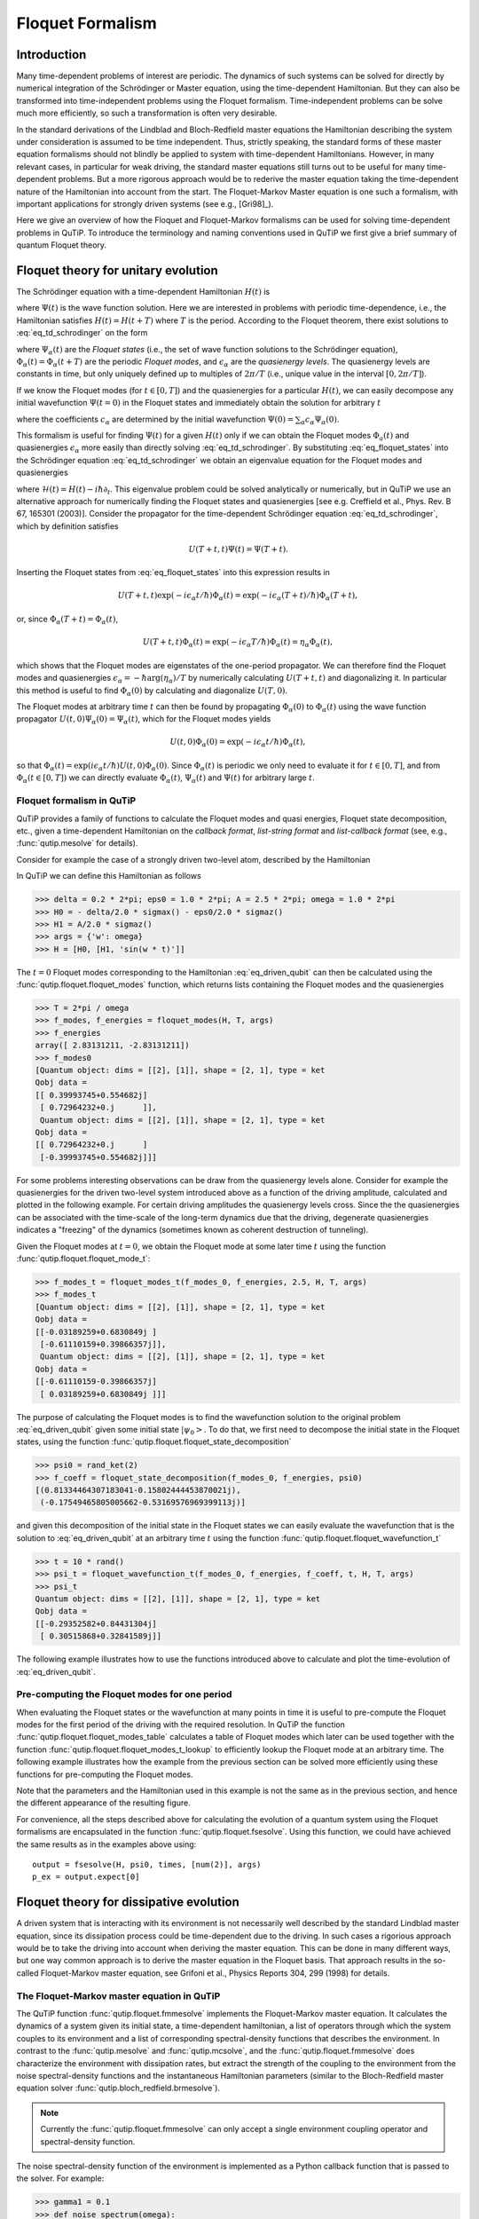 .. QuTiP 
   Copyright (C) 2011-2012, Paul D. Nation & Robert J. Johansson

.. _floquet:

*****************
Floquet Formalism
*****************

.. _floquet-intro:

Introduction
============

Many time-dependent problems of interest are periodic. The dynamics of such systems can be solved for directly by numerical integration of the Schrödinger or Master equation, using the time-dependent Hamiltonian. But they can also be transformed into time-independent problems using the Floquet formalism. Time-independent problems can be solve much more efficiently, so such a transformation is often very desirable. 

In the standard derivations of the Lindblad and Bloch-Redfield master equations the Hamiltonian describing the system under consideration is assumed to be time independent. Thus, strictly speaking, the standard forms of these master equation formalisms should not blindly be applied to system with time-dependent Hamiltonians. However, in many relevant cases, in particular for weak driving, the standard master equations still turns out to be useful for many time-dependent problems. But a more rigorous approach would be to rederive the master equation taking the time-dependent nature of the Hamiltonian into account from the start. The Floquet-Markov Master equation is one such a formalism, with important applications for strongly driven systems (see e.g., [Gri98]_).

Here we give an overview of how the Floquet and Floquet-Markov formalisms can be used for solving time-dependent problems in QuTiP. To introduce the terminology and naming conventions used in QuTiP we first give a brief summary of quantum Floquet theory.

.. _floquet-unitary:

Floquet theory for unitary evolution
====================================

The Schrödinger equation with a time-dependent Hamiltonian :math:`H(t)` is

.. math::
   :label: eq_td_schrodinger

	H(t)\Psi(t) = i\hbar\frac{\partial}{\partial t}\Psi(t),

where :math:`\Psi(t)` is the wave function solution. Here we are interested in problems with periodic time-dependence, i.e., the Hamiltonian satisfies :math:`H(t) = H(t+T)` where :math:`T` is the period. According to the Floquet theorem, there exist solutions to :eq:`eq_td_schrodinger` on the form 

.. math::
   :label: eq_floquet_states
   
    \Psi_\alpha(t) = \exp(-i\epsilon_\alpha t/\hbar)\Phi_\alpha(t),

where :math:`\Psi_\alpha(t)` are the *Floquet states* (i.e., the set of wave function solutions to the Schrödinger equation), :math:`\Phi_\alpha(t)=\Phi_\alpha(t+T)` are the periodic *Floquet modes*, and :math:`\epsilon_\alpha` are the *quasienergy levels*. The quasienergy levels are constants in time, but only uniquely defined up to multiples of :math:`2\pi/T` (i.e., unique value in the interval :math:`[0, 2\pi/T]`).

If we know the Floquet modes (for :math:`t \in [0,T]`) and the quasienergies for a particular :math:`H(t)`, we can easily decompose any initial wavefunction :math:`\Psi(t=0)` in the Floquet states and immediately obtain the solution for arbitrary :math:`t`

.. math::
   :label: eq_floquet_wavefunction_expansion
   
    \Psi(t) = \sum_\alpha c_\alpha \Psi_\alpha(t) = \sum_\alpha c_\alpha \exp(-i\epsilon_\alpha t/\hbar)\Phi_\alpha(t),

where the coefficients :math:`c_\alpha` are determined by the initial wavefunction :math:`\Psi(0) = \sum_\alpha c_\alpha \Psi_\alpha(0)`.

This formalism is useful for finding :math:`\Psi(t)` for a given :math:`H(t)` only if we can obtain the Floquet modes :math:`\Phi_a(t)` and quasienergies :math:`\epsilon_\alpha` more easily than directly solving :eq:`eq_td_schrodinger`. By substituting :eq:`eq_floquet_states` into the Schrödinger equation :eq:`eq_td_schrodinger` we obtain an eigenvalue equation for the Floquet modes and quasienergies

.. math::
   :label: eq_floquet_eigen_problem
   
    \mathcal{H}(t)\Phi_\alpha(t) = \epsilon_\alpha\Phi_\alpha(t),
    
where :math:`\mathcal{H}(t) = H(t) - i\hbar\partial_t`. This eigenvalue problem could be solved analytically or numerically, but in QuTiP we use an alternative approach for numerically finding the Floquet states and quasienergies [see e.g. Creffield et al., Phys. Rev. B 67, 165301 (2003)]. Consider the propagator for the time-dependent Schrödinger equation :eq:`eq_td_schrodinger`, which by definition satisfies
    
.. math::

    U(T+t,t)\Psi(t) = \Psi(T+t).

Inserting the Floquet states from :eq:`eq_floquet_states` into this expression results in 

.. math::
    U(T+t,t)\exp(-i\epsilon_\alpha t/\hbar)\Phi_\alpha(t) = \exp(-i\epsilon_\alpha(T+t)/\hbar)\Phi_\alpha(T+t),

or, since :math:`\Phi_\alpha(T+t)=\Phi_\alpha(t)`,

.. math::
    U(T+t,t)\Phi_\alpha(t) = \exp(-i\epsilon_\alpha T/\hbar)\Phi_\alpha(t) = \eta_\alpha \Phi_\alpha(t),

which shows that the Floquet modes are eigenstates of the one-period propagator. We can therefore find the Floquet modes and quasienergies :math:`\epsilon_\alpha = -\hbar\arg(\eta_\alpha)/T` by numerically calculating :math:`U(T+t,t)` and diagonalizing it. In particular this method is useful to find :math:`\Phi_\alpha(0)` by calculating and diagonalize :math:`U(T,0)`. 

The Floquet modes at arbitrary time :math:`t` can then be found by propagating :math:`\Phi_\alpha(0)` to :math:`\Phi_\alpha(t)` using the wave function propagator :math:`U(t,0)\Psi_\alpha(0) = \Psi_\alpha(t)`, which for the Floquet modes yields

.. math::

    U(t,0)\Phi_\alpha(0) = \exp(-i\epsilon_\alpha t/\hbar)\Phi_\alpha(t),

so that :math:`\Phi_\alpha(t) = \exp(i\epsilon_\alpha t/\hbar) U(t,0)\Phi_\alpha(0)`. Since :math:`\Phi_\alpha(t)` is periodic we only need to evaluate it for :math:`t \in [0, T]`, and from :math:`\Phi_\alpha(t \in [0,T])` we can directly evaluate :math:`\Phi_\alpha(t)`, :math:`\Psi_\alpha(t)` and :math:`\Psi(t)` for arbitrary large :math:`t`.

Floquet formalism in QuTiP
--------------------------

QuTiP provides a family of functions to calculate the Floquet modes and quasi energies, Floquet state decomposition, etc., given a time-dependent Hamiltonian on the *callback format*, *list-string format* and *list-callback format* (see, e.g., :func:`qutip.mesolve` for details). 

Consider for example the case of a strongly driven two-level atom, described by the Hamiltonian

.. math::
   :label: eq_driven_qubit

    H(t) = -\frac{1}{2}\Delta\sigma_x - \frac{1}{2}\epsilon_0\sigma_z + \frac{1}{2}A\sin(\omega t)\sigma_z.
    
In QuTiP we can define this Hamiltonian as follows

>>> delta = 0.2 * 2*pi; eps0 = 1.0 * 2*pi; A = 2.5 * 2*pi; omega = 1.0 * 2*pi
>>> H0 = - delta/2.0 * sigmax() - eps0/2.0 * sigmaz()
>>> H1 = A/2.0 * sigmaz()
>>> args = {'w': omega}
>>> H = [H0, [H1, 'sin(w * t)']]

The :math:`t=0` Floquet modes corresponding to the Hamiltonian :eq:`eq_driven_qubit` can then be calculated using the :func:`qutip.floquet.floquet_modes` function, which returns lists containing the Floquet modes and the quasienergies

>>> T = 2*pi / omega
>>> f_modes, f_energies = floquet_modes(H, T, args)
>>> f_energies
array([ 2.83131211, -2.83131211])
>>> f_modes0
[Quantum object: dims = [[2], [1]], shape = [2, 1], type = ket
Qobj data =
[[ 0.39993745+0.554682j]
 [ 0.72964232+0.j      ]],
 Quantum object: dims = [[2], [1]], shape = [2, 1], type = ket
Qobj data =
[[ 0.72964232+0.j      ]
 [-0.39993745+0.554682j]]]

For some problems interesting observations can be draw from the quasienergy levels alone. Consider for example the quasienergies for the driven two-level system introduced above as a function of the driving amplitude, calculated and plotted in the following example. For certain driving amplitudes the quasienergy levels cross. Since the the quasienergies can be associated with the time-scale of the long-term dynamics due that the driving, degenerate quasienergies indicates a "freezing" of the dynamics (sometimes known as coherent destruction of tunneling).

.. plot:: guide/scripts/floquet_ex0.py
   :width: 4.0in
   :include-source:	 

Given the Floquet modes at :math:`t=0`, we obtain the Floquet mode at some later time :math:`t` using the function :func:`qutip.floquet.floquet_mode_t`: 

>>> f_modes_t = floquet_modes_t(f_modes_0, f_energies, 2.5, H, T, args)
>>> f_modes_t
[Quantum object: dims = [[2], [1]], shape = [2, 1], type = ket
Qobj data =
[[-0.03189259+0.6830849j ]
 [-0.61110159+0.39866357j]],
 Quantum object: dims = [[2], [1]], shape = [2, 1], type = ket
Qobj data =
[[-0.61110159-0.39866357j]
 [ 0.03189259+0.6830849j ]]]

The purpose of calculating the Floquet modes is to find the wavefunction solution to the original problem :eq:`eq_driven_qubit` given some initial state :math:`\left|\psi_0\right>`. To do that, we first need to decompose the initial state in the Floquet states, using the function :func:`qutip.floquet.floquet_state_decomposition`

>>> psi0 = rand_ket(2)
>>> f_coeff = floquet_state_decomposition(f_modes_0, f_energies, psi0)
[(0.81334464307183041-0.15802444453870021j),
 (-0.17549465805005662-0.53169576969399113j)]

and given this decomposition of the initial state in the Floquet states we can easily evaluate the wavefunction that is the solution to :eq:`eq_driven_qubit` at an arbitrary time :math:`t` using the function :func:`qutip.floquet.floquet_wavefunction_t`

>>> t = 10 * rand()
>>> psi_t = floquet_wavefunction_t(f_modes_0, f_energies, f_coeff, t, H, T, args)  
>>> psi_t
Quantum object: dims = [[2], [1]], shape = [2, 1], type = ket
Qobj data =
[[-0.29352582+0.84431304j]
 [ 0.30515868+0.32841589j]]

The following example illustrates how to use the functions introduced above to calculate and plot the time-evolution of :eq:`eq_driven_qubit`.

.. plot:: guide/scripts/floquet_ex1.py
   :width: 4.0in
   :include-source:	 

Pre-computing the Floquet modes for one period
----------------------------------------------

When evaluating the Floquet states or the wavefunction at many points in time it is useful to pre-compute the Floquet modes for the first period of the driving with the required resolution. In QuTiP the function :func:`qutip.floquet.floquet_modes_table` calculates a table of Floquet modes which later can be used together with the function :func:`qutip.floquet.floquet_modes_t_lookup` to efficiently lookup the Floquet mode at an arbitrary time. The following example illustrates how the example from the previous section can be solved more efficiently using these functions for pre-computing the Floquet modes.

.. plot:: guide/scripts/floquet_ex2.py
   :width: 4.0in
   :include-source:	 

Note that the parameters and the Hamiltonian used in this example is not the same as in the previous section, and hence the different appearance of the resulting figure.

For convenience, all the steps described above for calculating the evolution of a quantum system using the Floquet formalisms are encapsulated in the function :func:`qutip.floquet.fsesolve`. Using this function, we could have achieved the same results as in the examples above using::

    output = fsesolve(H, psi0, times, [num(2)], args)
    p_ex = output.expect[0]

.. _floquet-dissipative:

Floquet theory for dissipative evolution
========================================

A driven system that is interacting with its environment is not necessarily well described by the standard Lindblad master equation, since its dissipation process could be time-dependent due to the driving. In such cases a rigorious approach would be to take the driving into account when deriving the master equation. This can be done in many different ways, but one way common approach is to derive the master equation in the Floquet basis. That approach results in the so-called Floquet-Markov master equation, see Grifoni et al., Physics Reports 304, 299 (1998) for details. 


The Floquet-Markov master equation in QuTiP
-------------------------------------------

The QuTiP function :func:`qutip.floquet.fmmesolve` implements the Floquet-Markov master equation. It calculates the dynamics of a system given its initial state, a time-dependent hamiltonian, a list of operators through which the system couples to its environment and a list of corresponding spectral-density functions that describes the environment. In contrast to the :func:`qutip.mesolve` and :func:`qutip.mcsolve`, and the :func:`qutip.floquet.fmmesolve` does characterize the environment with dissipation rates, but extract the strength of the coupling to the environment from the noise spectral-density functions and the instantaneous Hamiltonian parameters (similar to the Bloch-Redfield master equation solver :func:`qutip.bloch_redfield.brmesolve`). 

.. note::

    Currently the :func:`qutip.floquet.fmmesolve` can only accept a single environment coupling operator and spectral-density function.

The noise spectral-density function of the environment is implemented as a Python callback function that is passed to the solver. For example:

>>> gamma1 = 0.1
>>> def noise_spectrum(omega):
>>>     return 0.5 * gamma1 * omega/(2*pi)

The other parameters are similar to the :func:`qutip.mesolve` and :func:`qutip.mcsolve`, and the same format for the return value is used :class:`qutip.Odedata`. The following example extends the example studied above, and uses :func:`qutip.floquet.fmmesolve` to introduce dissipation into the calculation

.. plot:: guide/scripts/floquet_ex3.py
   :width: 4.0in
   :include-source:	 

Alternatively, we can let the :func:`qutip.floquet.fmmesolve` function transform the density matrix at each time step back to the computational basis, and calculating the expectation values for us, but using::

    output = fmmesolve(H, psi0, times, [sigmax()], [num(2)], [noise_spectrum], T, args)
    p_ex = output.expect[0]
